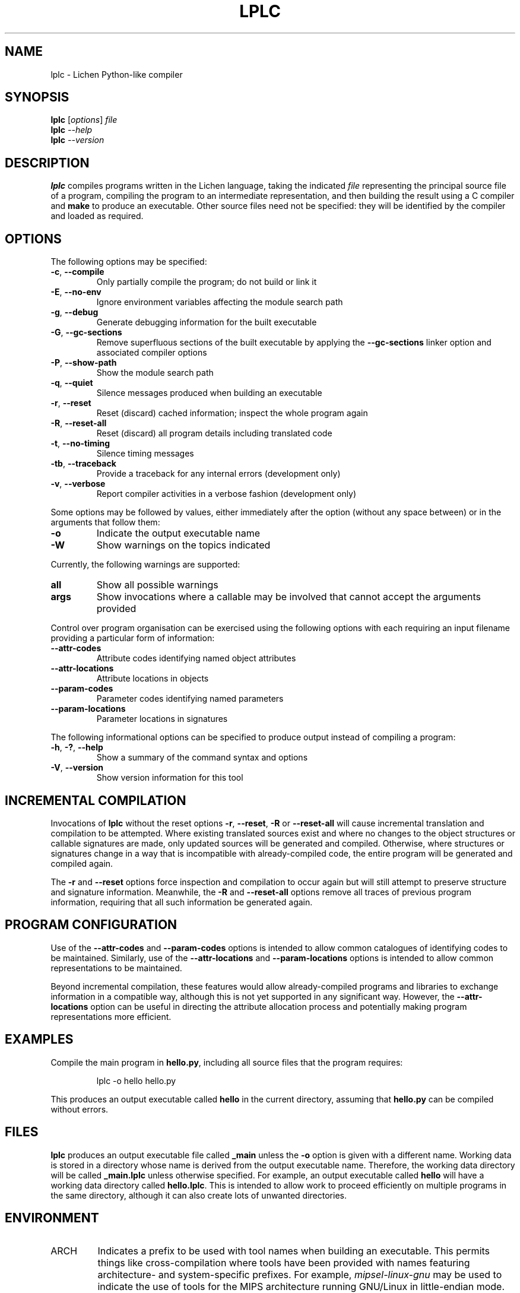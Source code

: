 .TH LPLC "1" "2017-02-09" "lplc 0.1" "User Commands"
.SH NAME
lplc \- Lichen Python-like compiler
.SH SYNOPSIS
.B lplc
.RI [ options ]
.I file
.br
.B lplc
.I --help
.br
.B lplc
.I --version
.SH DESCRIPTION
.B lplc
compiles programs written in the Lichen language, taking the indicated
.I file
representing the principal source file of a program, compiling the program to an
intermediate representation, and then building the result using a C compiler and
.B make
to produce an executable. Other source files need not be specified: they will be
identified by the compiler and loaded as required.
.SH OPTIONS
The following options may be specified:
.PP
.TP
.BR \-c ", " \-\-compile
Only partially compile the program; do not build or link it
.TP
.BR \-E ", " \-\-no\-env
Ignore environment variables affecting the module search path
.TP
.BR \-g ", " \-\-debug
Generate debugging information for the built executable
.TP
.BR \-G ", " \-\-gc\-sections
Remove superfluous sections of the built executable by applying the
.B \-\-gc\-sections
linker option and associated compiler options
.TP
.BR \-P ", " \-\-show\-path
Show the module search path
.TP
.BR \-q ", " \-\-quiet
Silence messages produced when building an executable
.TP
.BR \-r ", " \-\-reset
Reset (discard) cached information; inspect the whole program again
.TP
.BR \-R ", " \-\-reset\-all
Reset (discard) all program details including translated code
.TP
.BR \-t ", " \-\-no\-timing
Silence timing messages
.TP
.BR \-tb ", " \-\-traceback
Provide a traceback for any internal errors (development only)
.TP
.BR \-v ", " \-\-verbose
Report compiler activities in a verbose fashion (development only)
.PP
Some options may be followed by values, either immediately after the option
(without any space between) or in the arguments that follow them:
.PP
.TP
.B \-o
Indicate the output executable name
.TP
.B \-W
Show warnings on the topics indicated
.PP
Currently, the following warnings are supported:
.TP
.B all
Show all possible warnings
.TP
.B args
Show invocations where a callable may be involved that cannot accept
the arguments provided
.PP
Control over program organisation can be exercised using the following options
with each requiring an input filename providing a particular form of
information:
.TP
.B \-\-attr\-codes
Attribute codes identifying named object attributes
.TP
.B \-\-attr\-locations
Attribute locations in objects
.TP
.B \-\-param\-codes
Parameter codes identifying named parameters
.TP
.B \-\-param\-locations
Parameter locations in signatures
.PP
The following informational options can be specified to produce output instead
of compiling a program:
.PP
.TP
.BR \-h ", " \-? ", " \-\-help
Show a summary of the command syntax and options
.TP
.BR \-V ", " \-\-version
Show version information for this tool
.SH INCREMENTAL COMPILATION
Invocations of
.B lplc
without the reset options
.BR \-r ", " \-\-reset ", " \-R " or " \-\-reset\-all
will cause incremental translation and compilation to be attempted. Where
existing translated sources exist and where no changes to the object structures
or callable signatures are made, only updated sources will be generated and
compiled. Otherwise, where structures or signatures change in a way that is
incompatible with already-compiled code, the entire program will be generated
and compiled again.
.PP
The
.BR \-r " and " \-\-reset
options force inspection and compilation to occur again but will still attempt
to preserve structure and signature information. Meanwhile, the
.BR \-R " and " \-\-reset\-all
options remove all traces of previous program information, requiring that all
such information be generated again.
.SH PROGRAM CONFIGURATION
Use of the
.BR \-\-attr\-codes " and " \-\-param\-codes
options is intended to allow common catalogues of identifying codes to be
maintained. Similarly, use of the
.BR \-\-attr\-locations " and " \-\-param\-locations
options is intended to allow common representations to be maintained.
.PP
Beyond incremental compilation, these features would allow already-compiled
programs and libraries to exchange information in a compatible way, although
this is not yet supported in any significant way. However, the
.B \-\-attr\-locations
option can be useful in directing the attribute allocation process and
potentially making program representations more efficient.
.SH EXAMPLES
Compile the main program in
.BR hello.py ,
including all source files that the program requires:
.IP
lplc -o hello hello.py
.PP
This produces an output executable called
.B hello
in the current directory, assuming that
.B hello.py
can be compiled without errors.
.SH FILES
.B lplc
produces an output executable file called
.B _main
unless the
.B \-o
option is given with a different name. Working data is stored in a directory
whose name is derived from the output executable name. Therefore, the working
data directory will be called
.B _main.lplc
unless otherwise specified. For example, an output executable called
.B hello
will have a working data directory called
.BR hello.lplc .
This is intended to allow work to proceed efficiently on multiple programs in
the same directory, although it can also create lots of unwanted directories.
.SH ENVIRONMENT
.TP
ARCH
Indicates a prefix to be used with tool names when building an executable. This
permits things like cross-compilation where tools have been provided with names
featuring architecture- and system-specific prefixes. For example,
.I mipsel-linux-gnu
may be used to indicate the use of tools for the MIPS architecture running
GNU/Linux in little-endian mode.
.TP
LICHENPATH
A collection of directories that are searched before those in the collection
comprising the default "module search path". This collection, if already defined
in the environment, may be excluded by specifying the
.BR \-E " (or " \-\-no\-env )
option.
.SH AUTHOR
Paul Boddie <paul@boddie.org.uk>
.SH RESOURCES
The project Web site: http://projects.boddie.org.uk/Lichen
.SH COPYRIGHT
Copyright \(co 2006, 2007, 2008, 2009, 2010, 2011, 2012, 2013,
2014, 2015, 2016, 2017 Paul Boddie <paul@boddie.org.uk>
.PP
This program is free software; you may redistribute it under the terms of
the GNU General Public License version 3 or (at your option) a later version.
This program has absolutely no warranty.
.SH SEE ALSO
.BR cc (1),
.BR make (1).

